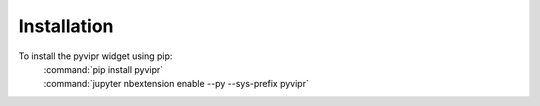 Installation
============

To install the pyvipr widget using pip:
    | :command:`pip install pyvipr`
    | :command:`jupyter nbextension enable --py --sys-prefix pyvipr`